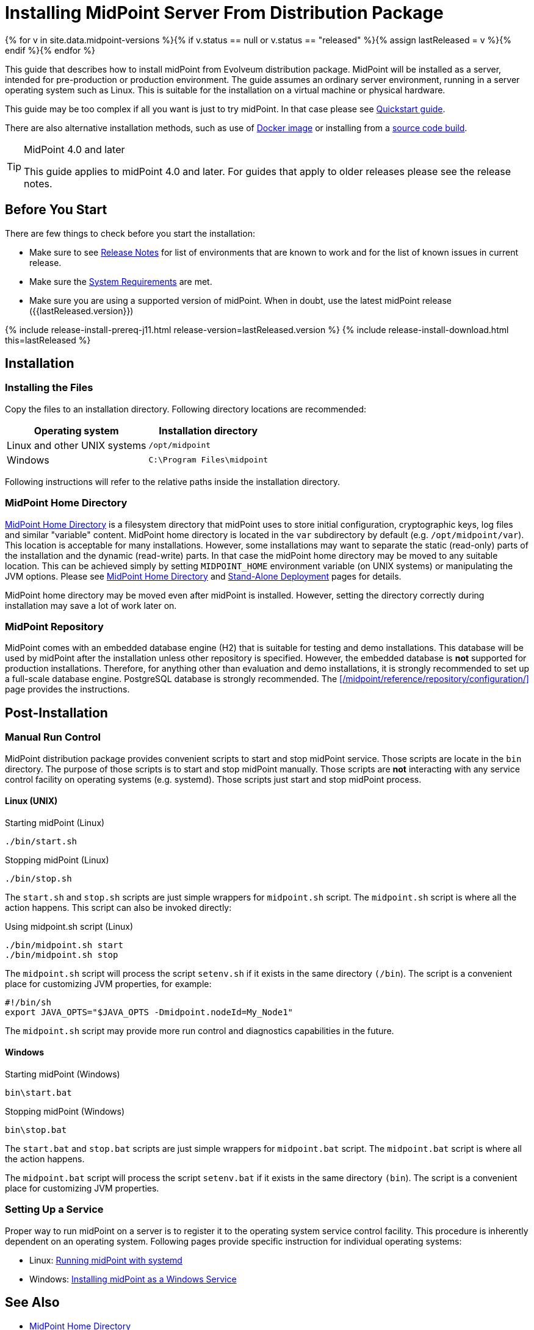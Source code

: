 = Installing MidPoint Server From Distribution Package
:page-nav-title: From Distribution Package
:page-wiki-name: Installing MidPoint Server
:page-wiki-id: 24676039
:page-wiki-metadata-create-user: semancik
:page-wiki-metadata-create-date: 2017-12-08T12:43:45.697+01:00
:page-wiki-metadata-modify-user: semancik
:page-wiki-metadata-modify-date: 2019-09-08T15:26:16.271+02:00
:page-display-order: 10
:page-upkeep-status: green

{% for v in site.data.midpoint-versions %}{% if v.status == null or v.status == "released" %}{% assign lastReleased = v %}{% endif %}{% endfor %}


This guide that describes how to install midPoint from Evolveum distribution package.
MidPoint will be installed as a server, intended for pre-production or production environment.
The guide assumes an ordinary server environment, running in a server operating system such as Linux.
This is suitable for the installation on a virtual machine or physical hardware.

This guide may be too complex if all you want is just to try midPoint.
In that case please see xref:/midpoint/quickstart[Quickstart guide].

There are also alternative installation methods, such as use of xref:docker/[Docker image] or installing from a xref:source/[source code build].

[TIP]
.MidPoint 4.0 and later
====
This guide applies to midPoint 4.0 and later.
For guides that apply to older releases please see the release notes.
====

== Before You Start

There are few things to check before you start the installation:

* Make sure to see xref:/midpoint/release/[Release Notes] for list of environments that are known to work and for the list of known issues in current release.

* Make sure the xref:/midpoint/install/system-requirements/[System Requirements] are met.

* Make sure you are using a supported version of midPoint.
When in doubt, use the latest midPoint release ({{lastReleased.version}})

++++
{% include release-install-prereq-j11.html release-version=lastReleased.version %}
++++

++++
{% include release-install-download.html this=lastReleased %}
++++

== Installation

=== Installing the Files

Copy the files to an installation directory.
Following directory locations are recommended:

[%autowidth]
|===
| Operating system | Installation directory

| Linux and other UNIX systems
| `/opt/midpoint`

| Windows
| `C:\Program Files\midpoint`

|===

Following instructions will refer to the relative paths inside the installation directory.

=== MidPoint Home Directory

xref:/midpoint/reference/deployment/midpoint-home-directory/[MidPoint Home Directory] is a filesystem directory that midPoint uses to store initial configuration, cryptographic keys, log files and similar "variable" content.
MidPoint home directory is located in the `var` subdirectory by default (e.g. `/opt/midpoint/var`).
This location is acceptable for many installations.
However, some installations may want to separate the static (read-only) parts of the installation and the dynamic (read-write) parts.
In that case the midPoint home directory may be moved to any suitable location.
This can be achieved simply by setting `MIDPOINT_HOME` environment variable (on UNIX systems) or manipulating the JVM options.
Please see xref:/midpoint/reference/deployment/midpoint-home-directory/[MidPoint Home Directory] and xref:/midpoint/reference/deployment/stand-alone-deployment/[Stand-Alone Deployment] pages for details.

MidPoint home directory may be moved even after midPoint is installed.
However, setting the directory correctly during installation may save a lot of work later on.

=== MidPoint Repository

MidPoint comes with an embedded database engine (H2) that is suitable for testing and demo installations.
This database will be used by midPoint after the installation unless other repository is specified.
However, the embedded database is *not* supported for production installations.
Therefore, for anything other than evaluation and demo installations, it is strongly recommended to set up a full-scale database engine.
PostgreSQL database is strongly recommended.
The xref:/midpoint/reference/repository/configuration/[] page provides the instructions.

== Post-Installation

=== Manual Run Control

MidPoint distribution package provides convenient scripts to start and stop midPoint service.
Those scripts are locate in the `bin` directory.
The purpose of those scripts is to start and stop midPoint manually.
Those scripts are *not* interacting with any service control facility on operating systems (e.g. systemd).
Those scripts just start and stop midPoint process.

==== Linux (UNIX)

.Starting midPoint (Linux)
[source,bash]
----
./bin/start.sh
----

.Stopping midPoint (Linux)
[source,bash]
----
./bin/stop.sh
----

The `start.sh` and `stop.sh` scripts are just simple wrappers for `midpoint.sh` script.
The `midpoint.sh` script is where all the action happens.
This script can also be invoked directly:

.Using midpoint.sh script (Linux)
[source,bash]
----
./bin/midpoint.sh start
./bin/midpoint.sh stop
----

The `midpoint.sh` script will process the script `setenv.sh` if it exists in the same directory `(/bin`). The script is a convenient place for customizing JVM properties, for example:

[source,bash]
----
#!/bin/sh
export JAVA_OPTS="$JAVA_OPTS -Dmidpoint.nodeId=My_Node1"
----

The `midpoint.sh` script may provide more run control and diagnostics capabilities in the future.

==== Windows

.Starting midPoint (Windows)
[source]
----
bin\start.bat
----

.Stopping midPoint (Windows)
[source]
----
bin\stop.bat
----

The `start.bat` and `stop.bat` scripts are just simple wrappers for `midpoint.bat` script.
The `midpoint.bat` script is where all the action happens.

The `midpoint.bat` script will process the script `setenv.bat` if it exists in the same directory `(bin`). The script is a convenient place for customizing JVM properties.

=== Setting Up a Service

Proper way to run midPoint on a server is to register it to the operating system service control facility.
This procedure is inherently dependent on an operating system.
Following pages provide specific instruction for individual operating systems:

* Linux: xref:/midpoint/install/systemd/[Running midPoint with systemd]

* Windows: xref:/midpoint/install/windows-service/[Installing midPoint as a Windows Service]

== See Also

* xref:/midpoint/reference/deployment/midpoint-home-directory/[MidPoint Home Directory]

* xref:/midpoint/reference/repository/configuration/[]

* xref:/midpoint/reference/deployment/stand-alone-deployment/[Stand-Alone Deployment]
